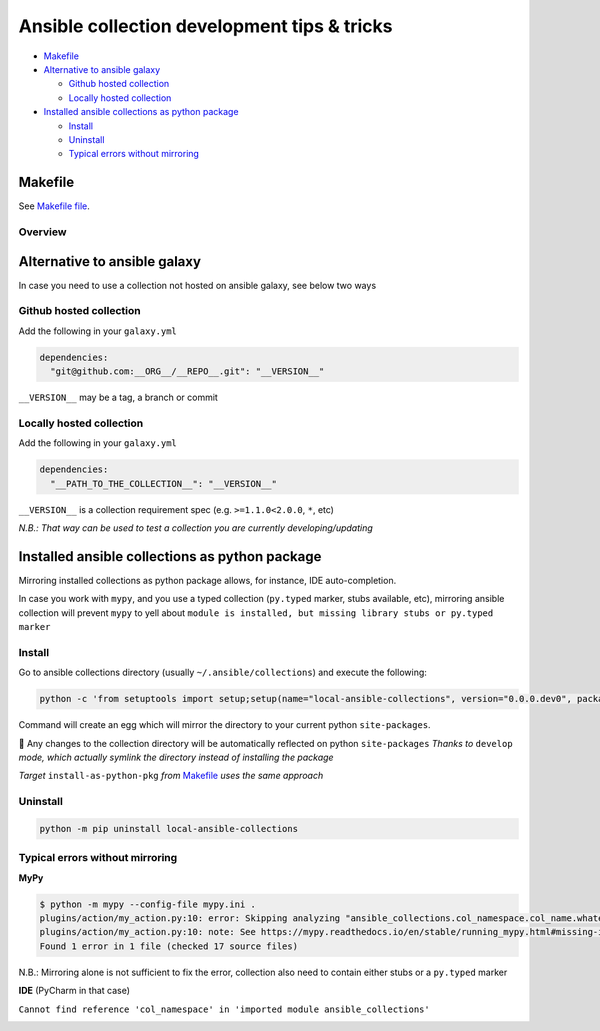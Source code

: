 .. _ansible-collection-development-tips--tricks:

Ansible collection development tips & tricks
============================================

-  `Makefile`_
-  `Alternative to ansible galaxy`_

   -  `Github hosted collection`_
   -  `Locally hosted collection`_

-  `Installed ansible collections as python package`_

   -  `Install`_
   -  `Uninstall`_
   -  `Typical errors without mirroring`_

Makefile
--------

See `Makefile file <./Makefile>`_.

Overview
~~~~~~~~

.. image:: makefile-overview.png
  :alt: Makefile overview

Alternative to ansible galaxy
-----------------------------

In case you need to use a collection not hosted on ansible galaxy, see
below two ways

Github hosted collection
~~~~~~~~~~~~~~~~~~~~~~~~

Add the following in your ``galaxy.yml``

.. code:: yaml

   dependencies: 
     "git@github.com:__ORG__/__REPO__.git": "__VERSION__"

``__VERSION__`` may be a tag, a branch or commit

Locally hosted collection
~~~~~~~~~~~~~~~~~~~~~~~~~

Add the following in your ``galaxy.yml``

.. code:: yaml

   dependencies: 
     "__PATH_TO_THE_COLLECTION__": "__VERSION__"

``__VERSION__`` is a collection requirement spec (e.g. ``>=1.1.0<2.0.0``, ``*``, etc)

*N.B.: That way can be used to test a collection you are currently
developing/updating*

Installed ansible collections as python package
----------------------------------------------

Mirroring installed collections as python package allows, for instance,
IDE auto-completion.

In case you work with ``mypy``, and you use a typed collection
(``py.typed`` marker, stubs available, etc), mirroring ansible
collection will prevent ``mypy`` to yell about
``module is installed, but missing library stubs or py.typed marker``

Install
~~~~~~~

Go to ansible collections directory (usually ``~/.ansible/collections``) and execute
the following:

.. code:: bash

   python -c 'from setuptools import setup;setup(name="local-ansible-collections", version="0.0.0.dev0", package_dir={"": "."}, packages=["ansible_collections"])' develop

Command will create an egg which will mirror the directory to your current python ``site-packages``.

🎉 Any changes to the collection directory will be automatically reflected on python ``site-packages`` 
*Thanks to* ``develop`` *mode, which actually symlink the directory instead of installing the package*

*Target* ``install-as-python-pkg`` *from* `Makefile <./Makefile>`_ *uses the same approach*

Uninstall
~~~~~~~~~

.. code:: bash

   python -m pip uninstall local-ansible-collections

Typical errors without mirroring
~~~~~~~~~~~~~~~~~~~~~~~~~~~~~~~~

**MyPy**

.. code:: bash

   $ python -m mypy --config-file mypy.ini .
   plugins/action/my_action.py:10: error: Skipping analyzing "ansible_collections.col_namespace.col_name.whatever": module is installed, but missing library stubs or py.typed marker
   plugins/action/my_action.py:10: note: See https://mypy.readthedocs.io/en/stable/running_mypy.html#missing-imports
   Found 1 error in 1 file (checked 17 source files)

N.B.: Mirroring alone is not sufficient to fix the error, collection also need to contain either stubs or a ``py.typed`` marker

**IDE** (PyCharm in that case)

``Cannot find reference 'col_namespace' in 'imported module ansible_collections'``

.. image:: pycharm-ansible_collections-error.png
  :alt: PyCharm ansible_collections error

